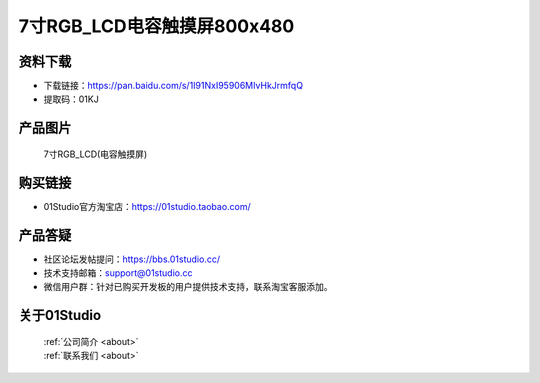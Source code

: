 
7寸RGB_LCD电容触摸屏800x480
============================

资料下载
------------
- 下载链接：https://pan.baidu.com/s/1I91NxI95906MIvHkJrmfqQ
- 提取码：01KJ 

产品图片
------------

.. figure:: media/7_RGB_LCD.png

  7寸RGB_LCD(电容触摸屏)


购买链接
------------
- 01Studio官方淘宝店：https://01studio.taobao.com/


产品答疑
-------------
- 社区论坛发帖提问：https://bbs.01studio.cc/ 
- 技术支持邮箱：support@01studio.cc
- 微信用户群：针对已购买开发板的用户提供技术支持，联系淘宝客服添加。


关于01Studio
--------------

  | :ref:`公司简介 <about>`  
  | :ref:`联系我们 <about>`

